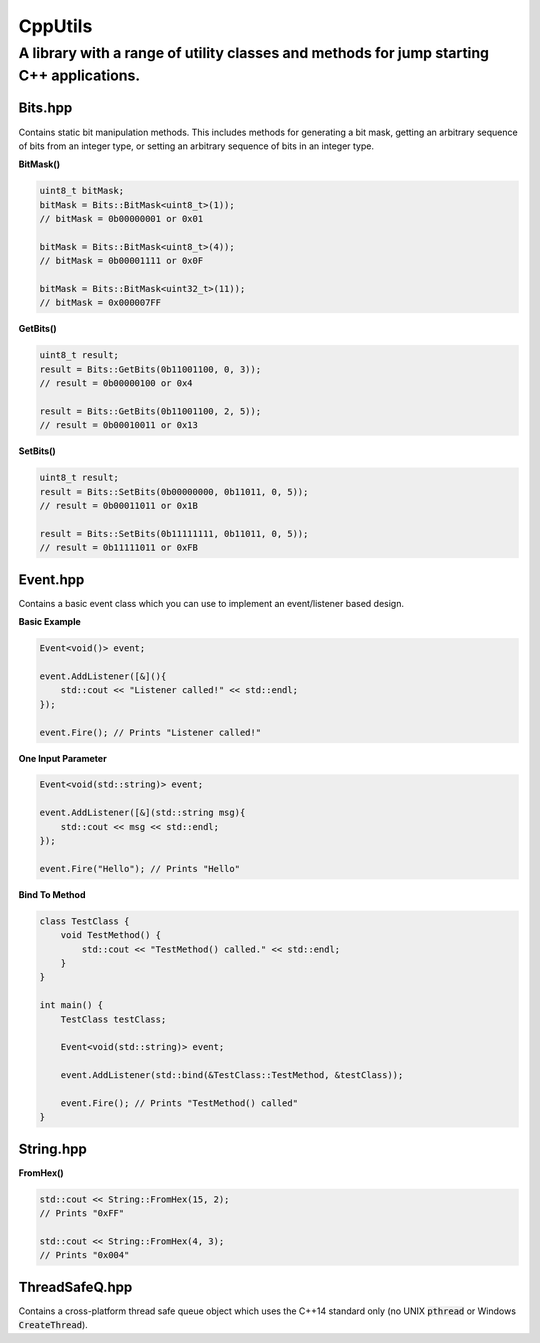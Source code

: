 ========
CppUtils
========

-----------------------------------------------------------------------------------------
A library with a range of utility classes and methods for jump starting C++ applications.
-----------------------------------------------------------------------------------------

Bits.hpp
========

Contains static bit manipulation methods. This includes methods for generating a bit mask, getting an arbitrary sequence of bits from an integer type, or setting an arbitrary sequence of bits in an integer type.

**BitMask()**

.. code:: cpp

    uint8_t bitMask;
    bitMask = Bits::BitMask<uint8_t>(1));
    // bitMask = 0b00000001 or 0x01

    bitMask = Bits::BitMask<uint8_t>(4));
    // bitMask = 0b00001111 or 0x0F

    bitMask = Bits::BitMask<uint32_t>(11));
    // bitMask = 0x000007FF

**GetBits()**

.. code:: cpp

    uint8_t result;
    result = Bits::GetBits(0b11001100, 0, 3));
    // result = 0b00000100 or 0x4

    result = Bits::GetBits(0b11001100, 2, 5));
    // result = 0b00010011 or 0x13

**SetBits()**

.. code:: cpp

    uint8_t result;
    result = Bits::SetBits(0b00000000, 0b11011, 0, 5));
    // result = 0b00011011 or 0x1B

    result = Bits::SetBits(0b11111111, 0b11011, 0, 5));
    // result = 0b11111011 or 0xFB

Event.hpp
=========

Contains a basic event class which you can use to implement an event/listener based design.

**Basic Example**

.. code:: cpp

    Event<void()> event;

    event.AddListener([&](){
        std::cout << "Listener called!" << std::endl;
    });

    event.Fire(); // Prints "Listener called!"

**One Input Parameter**

.. code:: cpp

    Event<void(std::string)> event;

    event.AddListener([&](std::string msg){
        std::cout << msg << std::endl;
    });

    event.Fire("Hello"); // Prints "Hello"

**Bind To Method**

.. code:: cpp

    class TestClass {
        void TestMethod() {
            std::cout << "TestMethod() called." << std::endl;
        }
    }

    int main() {
        TestClass testClass;

        Event<void(std::string)> event;

        event.AddListener(std::bind(&TestClass::TestMethod, &testClass));

        event.Fire(); // Prints "TestMethod() called"
    }


String.hpp
==========

**FromHex()**

.. code:: cpp

    std::cout << String::FromHex(15, 2);
    // Prints "0xFF"

    std::cout << String::FromHex(4, 3);
    // Prints "0x004"


ThreadSafeQ.hpp
===============

Contains a cross-platform thread safe queue object which uses the C++14 standard only (no UNIX :code:`pthread` or Windows :code:`CreateThread`).